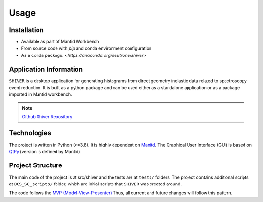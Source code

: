 Usage
=====

.. _installation:

Installation
------------

- Available as part of Mantid Workbench
- From source code with `pip` and conda environment configuration
- As a conda package: `<https://anaconda.org/neutrons/shiver>`

Application Information
-----------------------

``SHIVER`` is a desktop application for generating histograms from direct
geometry inelastic data related to spectroscopy event reduction. It is
built as a python package and can be used either as a standalone application
or as a package imported in Mantid workbench.

.. note::
    `Github Shiver Repository <https://github.com/neutrons/Shiver>`_

Technologies
------------

The project is written in Python (>=3.8). It is highly dependent on `Manitd <https://www.mantidproject.org>`_.
The Graphical User Interface (GUI) is based on `QtPy <https://github.com/spyder-ide/qtpy>`_ (version is defined by Mantid)


Project Structure
-----------------

The main code of the project is at src/shiver and the tests are at ``tests/``
folders. The project contains additional scripts at ``DGS_SC_scripts/`` folder,
which are initial scripts that ``SHIVER`` was created around.

The code follows the `MVP (Model-View-Presenter) <https://developer.mantidproject.org/MVPDesign.html>`_ Thus,
all current and future changes will follow this pattern.
